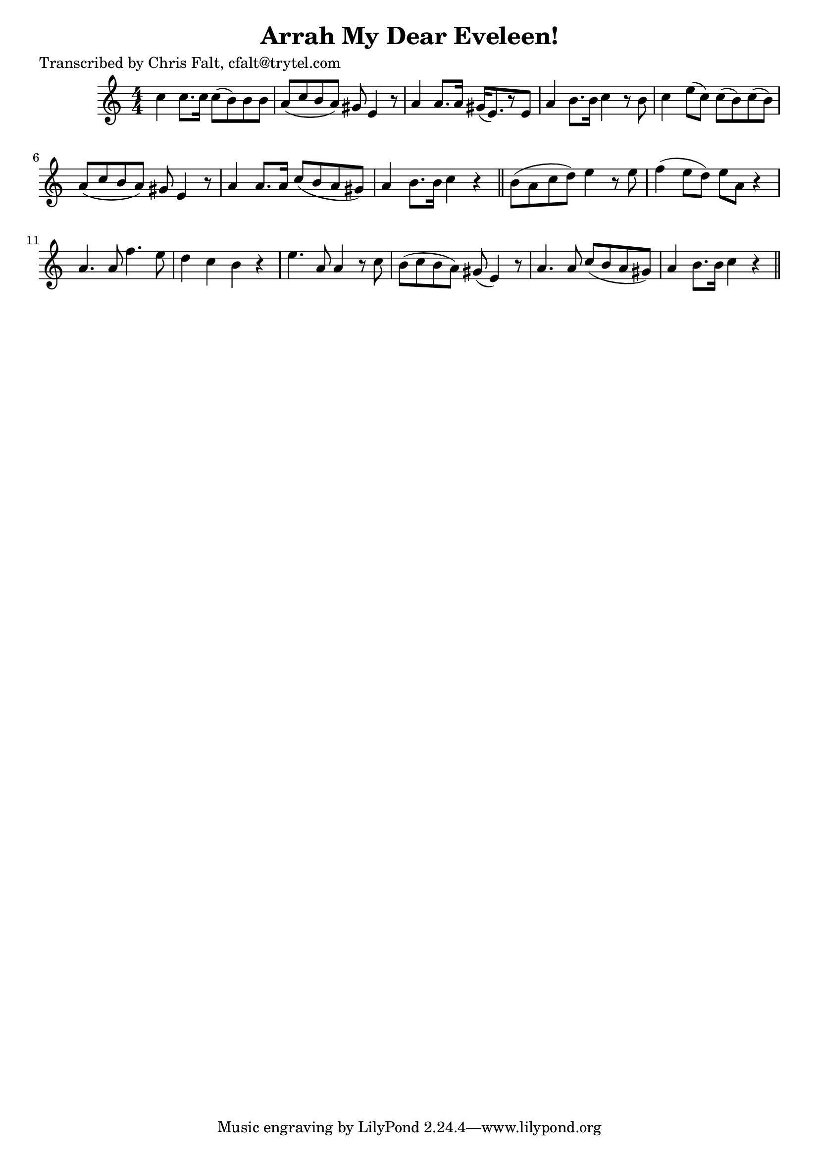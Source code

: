 
\version "2.16.2"
% automatically converted by musicxml2ly from xml/0376_cf.xml

%% additional definitions required by the score:
\language "english"


\header {
    poet = "Transcribed by Chris Falt, cfalt@trytel.com"
    encoder = "abc2xml version 63"
    encodingdate = "2015-01-25"
    title = "Arrah My Dear Eveleen!"
    }

\layout {
    \context { \Score
        autoBeaming = ##f
        }
    }
PartPOneVoiceOne =  \relative c'' {
    \key c \major \numericTimeSignature\time 4/4 c4 c8. [ c16 ] c8 ( [ b8
    ) b8 b8 ] | % 2
    a8 ( [ c8 b8 a8 ) ] gs8 e4 r8 | % 3
    a4 a8. [ a16 ] gs16 ( [ e8. ) r8 e8 ] | % 4
    a4 b8. [ b16 ] c4 r8 b8 | % 5
    c4 e8 ( [ c8 ) ] c8 ( [ b8 ) c8 ( b8 ) ] | % 6
    a8 ( [ c8 b8 a8 ) ] gs8 e4 r8 | % 7
    a4 a8. [ a16 ] c8 ( [ b8 a8 gs8 ) ] | % 8
    a4 b8. [ b16 ] c4 r4 \bar "||"
    b8 ( [ a8 c8 d8 ) ] e4 r8 e8 | \barNumberCheck #10
    f4 ( e8 [ d8 ) ] e8 [ a,8 ] r4 | % 11
    a4. a8 f'4. e8 | % 12
    d4 c4 b4 r4 | % 13
    e4. a,8 a4 r8 c8 | % 14
    b8 ( [ c8 b8 a8 ) ] gs8 ( e4 ) r8 | % 15
    a4. a8 c8 ( [ b8 a8 gs8 ) ] | % 16
    a4 b8. [ b16 ] c4 r4 \bar "||"
    }


% The score definition
\score {
    <<
        \new Staff <<
            \context Staff << 
                \context Voice = "PartPOneVoiceOne" { \PartPOneVoiceOne }
                >>
            >>
        
        >>
    \layout {}
    % To create MIDI output, uncomment the following line:
    %  \midi {}
    }

